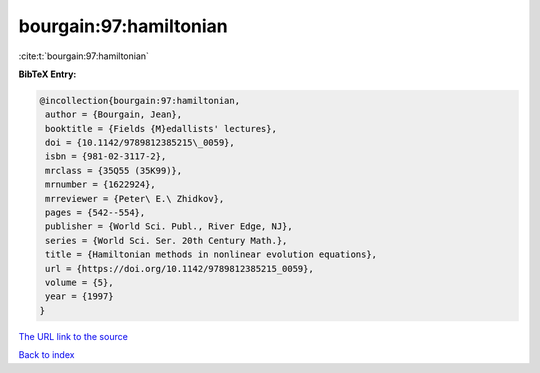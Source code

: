 bourgain:97:hamiltonian
=======================

:cite:t:`bourgain:97:hamiltonian`

**BibTeX Entry:**

.. code-block:: bibtex

   @incollection{bourgain:97:hamiltonian,
    author = {Bourgain, Jean},
    booktitle = {Fields {M}edallists' lectures},
    doi = {10.1142/9789812385215\_0059},
    isbn = {981-02-3117-2},
    mrclass = {35Q55 (35K99)},
    mrnumber = {1622924},
    mrreviewer = {Peter\ E.\ Zhidkov},
    pages = {542--554},
    publisher = {World Sci. Publ., River Edge, NJ},
    series = {World Sci. Ser. 20th Century Math.},
    title = {Hamiltonian methods in nonlinear evolution equations},
    url = {https://doi.org/10.1142/9789812385215_0059},
    volume = {5},
    year = {1997}
   }
`The URL link to the source <ttps://doi.org/10.1142/9789812385215_0059}>`_


`Back to index <../By-Cite-Keys.html>`_
